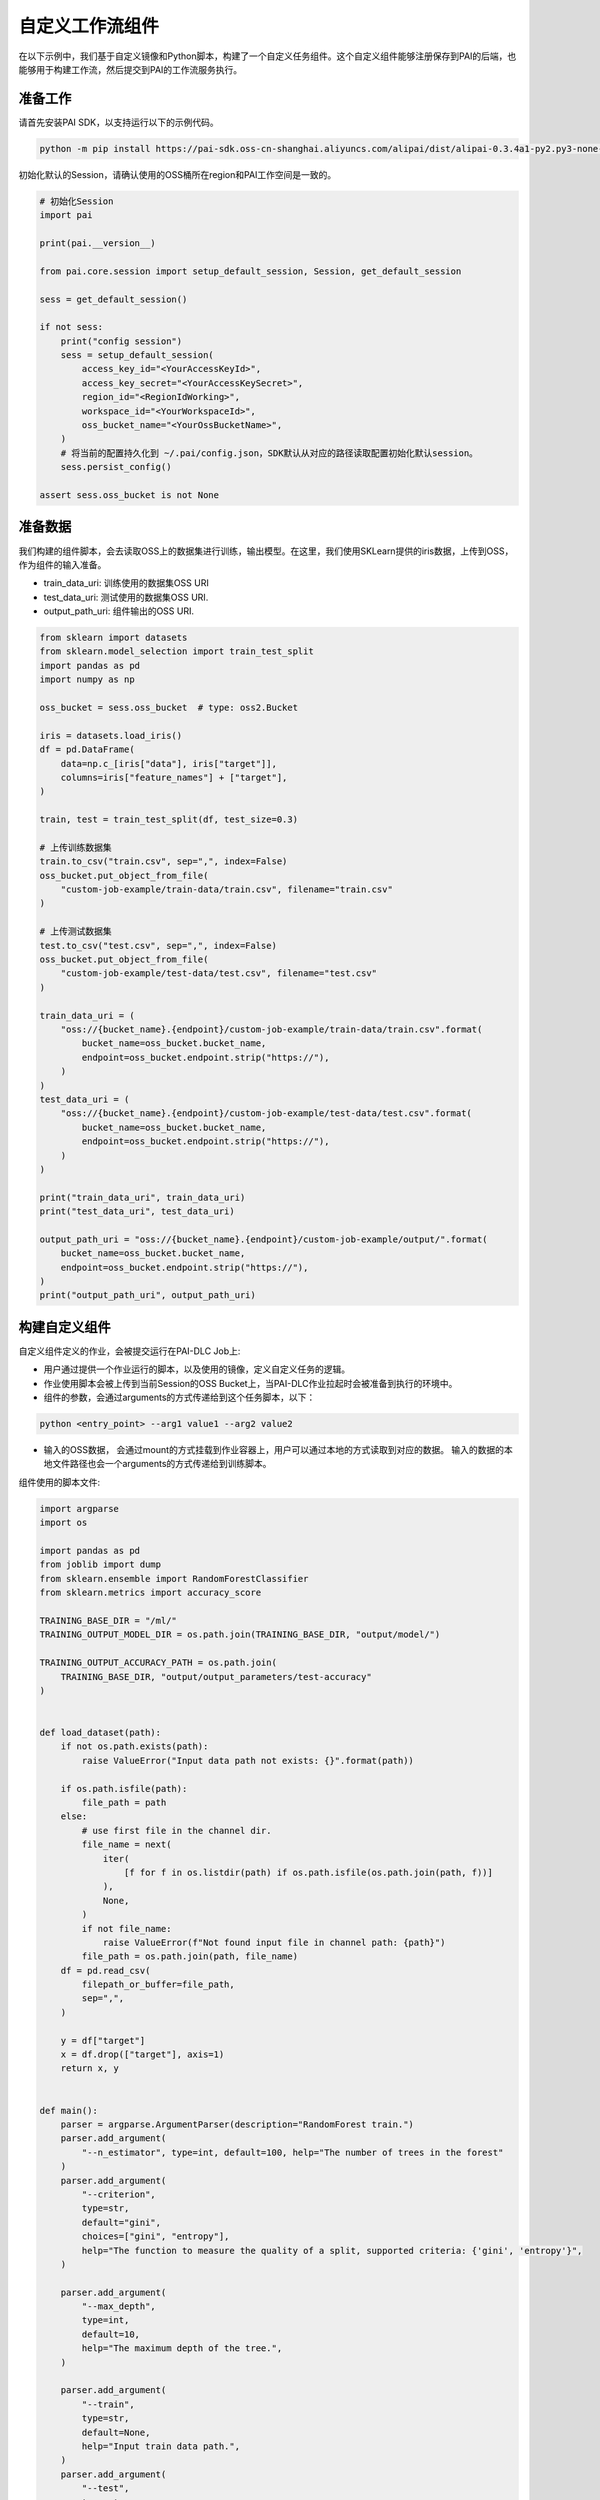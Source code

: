 ================
自定义工作流组件
================

在以下示例中，我们基于自定义镜像和Python脚本，构建了一个自定义任务组件。这个自定义组件能够注册保存到PAI的后端，也能够用于构建工作流，然后提交到PAI的工作流服务执行。

准备工作
--------

请首先安装PAI SDK，以支持运行以下的示例代码。

.. code:: shell

    python -m pip install https://pai-sdk.oss-cn-shanghai.aliyuncs.com/alipai/dist/alipai-0.3.4a1-py2.py3-none-any.whl


初始化默认的Session，请确认使用的OSS桶所在region和PAI工作空间是一致的。

.. code:: python

    # 初始化Session
    import pai

    print(pai.__version__)

    from pai.core.session import setup_default_session, Session, get_default_session

    sess = get_default_session()

    if not sess:
        print("config session")
        sess = setup_default_session(
            access_key_id="<YourAccessKeyId>",
            access_key_secret="<YourAccessKeySecret>",
            region_id="<RegionIdWorking>",
            workspace_id="<YourWorkspaceId>",
            oss_bucket_name="<YourOssBucketName>",
        )
        # 将当前的配置持久化到 ~/.pai/config.json，SDK默认从对应的路径读取配置初始化默认session。
        sess.persist_config()

    assert sess.oss_bucket is not None



准备数据
--------

我们构建的组件脚本，会去读取OSS上的数据集进行训练，输出模型。在这里，我们使用SKLearn提供的iris数据，上传到OSS，作为组件的输入准备。

-  train_data_uri: 训练使用的数据集OSS URI

-  test_data_uri: 测试使用的数据集OSS URI.

-  output_path_uri: 组件输出的OSS URI.

.. code:: python

    from sklearn import datasets
    from sklearn.model_selection import train_test_split
    import pandas as pd
    import numpy as np

    oss_bucket = sess.oss_bucket  # type: oss2.Bucket

    iris = datasets.load_iris()
    df = pd.DataFrame(
        data=np.c_[iris["data"], iris["target"]],
        columns=iris["feature_names"] + ["target"],
    )

    train, test = train_test_split(df, test_size=0.3)

    # 上传训练数据集
    train.to_csv("train.csv", sep=",", index=False)
    oss_bucket.put_object_from_file(
        "custom-job-example/train-data/train.csv", filename="train.csv"
    )

    # 上传测试数据集
    test.to_csv("test.csv", sep=",", index=False)
    oss_bucket.put_object_from_file(
        "custom-job-example/test-data/test.csv", filename="test.csv"
    )

    train_data_uri = (
        "oss://{bucket_name}.{endpoint}/custom-job-example/train-data/train.csv".format(
            bucket_name=oss_bucket.bucket_name,
            endpoint=oss_bucket.endpoint.strip("https://"),
        )
    )
    test_data_uri = (
        "oss://{bucket_name}.{endpoint}/custom-job-example/test-data/test.csv".format(
            bucket_name=oss_bucket.bucket_name,
            endpoint=oss_bucket.endpoint.strip("https://"),
        )
    )

    print("train_data_uri", train_data_uri)
    print("test_data_uri", test_data_uri)

    output_path_uri = "oss://{bucket_name}.{endpoint}/custom-job-example/output/".format(
        bucket_name=oss_bucket.bucket_name,
        endpoint=oss_bucket.endpoint.strip("https://"),
    )
    print("output_path_uri", output_path_uri)



构建自定义组件
--------------

自定义组件定义的作业，会被提交运行在PAI-DLC Job上:

-  用户通过提供一个作业运行的脚本，以及使用的镜像，定义自定义任务的逻辑。

-  作业使用脚本会被上传到当前Session的OSS
   Bucket上，当PAI-DLC作业拉起时会被准备到执行的环境中。

- 组件的参数，会通过arguments的方式传递给到这个任务脚本，以下：

.. code-block::

    python <entry_point> --arg1 value1 --arg2 value2


- 输入的OSS数据， 会通过mount的方式挂载到作业容器上，用户可以通过本地的方式读取到对应的数据。
  输入的数据的本地文件路径也会一个arguments的方式传递给到训练脚本。




组件使用的脚本文件:

.. code:: python

    import argparse
    import os

    import pandas as pd
    from joblib import dump
    from sklearn.ensemble import RandomForestClassifier
    from sklearn.metrics import accuracy_score

    TRAINING_BASE_DIR = "/ml/"
    TRAINING_OUTPUT_MODEL_DIR = os.path.join(TRAINING_BASE_DIR, "output/model/")

    TRAINING_OUTPUT_ACCURACY_PATH = os.path.join(
        TRAINING_BASE_DIR, "output/output_parameters/test-accuracy"
    )


    def load_dataset(path):
        if not os.path.exists(path):
            raise ValueError("Input data path not exists: {}".format(path))

        if os.path.isfile(path):
            file_path = path
        else:
            # use first file in the channel dir.
            file_name = next(
                iter(
                    [f for f in os.listdir(path) if os.path.isfile(os.path.join(path, f))]
                ),
                None,
            )
            if not file_name:
                raise ValueError(f"Not found input file in channel path: {path}")
            file_path = os.path.join(path, file_name)
        df = pd.read_csv(
            filepath_or_buffer=file_path,
            sep=",",
        )

        y = df["target"]
        x = df.drop(["target"], axis=1)
        return x, y


    def main():
        parser = argparse.ArgumentParser(description="RandomForest train.")
        parser.add_argument(
            "--n_estimator", type=int, default=100, help="The number of trees in the forest"
        )
        parser.add_argument(
            "--criterion",
            type=str,
            default="gini",
            choices=["gini", "entropy"],
            help="The function to measure the quality of a split, supported criteria: {'gini', 'entropy'}",
        )

        parser.add_argument(
            "--max_depth",
            type=int,
            default=10,
            help="The maximum depth of the tree.",
        )

        parser.add_argument(
            "--train",
            type=str,
            default=None,
            help="Input train data path.",
        )
        parser.add_argument(
            "--test",
            type=str,
            default=None,
            help="Input train data path.",
        )

        args, _ = parser.parse_known_args()

        estimator = RandomForestClassifier(
            n_estimators=args.n_estimator,
            criterion=args.criterion,
            max_depth=args.max_depth,
            oob_score=True,
        )
        train_x, train_y = load_dataset(args.train)
        estimator = estimator.fit(train_x, train_y)
        print(
            "oob_score for the train dataset: train:oob_score={0}".format(
                estimator.oob_score_
            )
        )

        # 使用测试集评估模型，将模型在测试集上的精度到 /ml/output/output_parameters/test_accuracy 文件
        if args.test:
            print("Score the model with test dataset: {}".format(args.test))
            test_x, test_y = load_dataset(args.test)
            pred_y = estimator.predict(test_x)
            accuracy = accuracy_score(test_y, pred_y)
            print("classifier accuracy score: test:accuracy={0}".format(accuracy))
            os.makedirs(os.path.dirname(TRAINING_OUTPUT_ACCURACY_PATH), exist_ok=True)
            with open(TRAINING_OUTPUT_ACCURACY_PATH, "w") as f:
                f.write(str(accuracy))

        # 将训练获得的模型写出到 /ml/output/model/model.pkl
        os.makedirs(TRAINING_OUTPUT_MODEL_DIR, exist_ok=True)
        model_path = os.path.join(TRAINING_OUTPUT_MODEL_DIR, "model.pkl")
        dump(estimator, model_path)
        print(f"model dump succeed: {model_path}")


    if __name__ == "__main__":
        main()



.. code:: python

    from pai.operator import CustomJobOperator
    from pai.operator.types import (
        PipelineArtifact,
        PipelineParameter,
        ArtifactMetadataUtils,
    )

    from pai.job.common import JobConfig


    # 我们使用了PAI仓库内的社区版本的XGBoost镜像，作为作业执行的镜像.
    image_uri = "registry.{}.aliyuncs.com/pai-dlc/xgboost-training:1.6.0-cpu-py36-ubuntu18.04".format(
        sess.region_id
    )


    # 构建作业组件.
    operator = CustomJobOperator(
        # 作业组件的EntryPoint，相应的脚本会以 python <entry_point> --arg1 value1 --arg2 value2 的方式拉起。
        entry_point="train.py",
        # 作业使用的本地脚本目录：会被打包上传到OSS Bucket，当作业运行时准备到执行环境中。
        source_code=source_code_dir,
        # 作业脚本运行使用的脚本
        image_uri=image_uri,
        # 定义组件的输入:
        # 这个组件会有两个OSS的输入：train 和 test.
        parameters={
            "n_estimator": 100,
            "max_depth": 10,
            "criteria": "gini",
        },
        inputs=[
            PipelineArtifact(
                name="train",
                metadata=ArtifactMetadataUtils.oss_dataset(),
            ),
            PipelineArtifact(
                name="test",
                metadata=ArtifactMetadataUtils.oss_dataset(),
            ),
        ],
        # 这个组件的输出参数
        outputs=[PipelineParameter("test-accuracy")],
    )

    # 查看组件的输入输出
    print(operator.inputs)
    print(operator.outputs)


.. code:: python

    # 将自定义任务提交运行
    run = operator.run(
        # 任务运行的名称
        job_name="ExampleCustomOpRun",
        # 作业的输出路径，输出路径会被挂载到 /ml/output 目录下。
        output_path=output_path_uri,
        # 作业的执行配置: 使用的worker的数量，实例类型
        # 支持的实例类型，以及计费说明参加文档：https://help.aliyun.com/document_detail/171758.html
        job_config=JobConfig.create(worker_count=1, worker_instance_type="ecs.c6.large"),
        # 组件的输入
        inputs={
            "train": train_data_uri,
            "test": test_data_uri,
            "n_estimator": 200,
        },
    )



.. code:: python

    from pai.pipeline import Pipeline

    step_train_1 = operator.as_step(
        name="TrainStep1",
        inputs={
            "job_config": JobConfig.create(
                worker_count=1, worker_instance_type="ecs.c6.large"
            ).to_dict(),
            "output_path": output_path_uri + "train_step_output/",
            "train": train_data_uri,
            "test": test_data_uri,
            "n_estimator": 2000,
            "criteria": "entropy",
            "max_depth": 20,
        },
    )

    step_train_2 = operator.as_step(
        name="TrainStep2",
        inputs={
            "job_config": JobConfig.create(
                worker_count=1, worker_instance_type="ecs.c6.large"
            ).to_dict(),
            "output_path": output_path_uri + "train_step_output/",
            "train": test_data_uri,
            "n_estimator": 100,
            "criteria": "gini",
            "max_depth": 200,
        },
    )

    step_train_2.after(step_train_1)

    p = Pipeline(steps=[step_train_2, step_train_1])

    run = p.run("ExamplePipeline")


下载Notebook
----------------

当前示例Notebook下载链接:

:download:`Notebook下载 <../resources/custom_operator.ipynb>`
